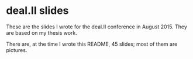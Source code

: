 * deal.II slides
  These are the slides I wrote for the deal.II conference in August 2015. They
  are based on my thesis work.

  There are, at the time I wrote this README, 45 slides; most of them are pictures.
